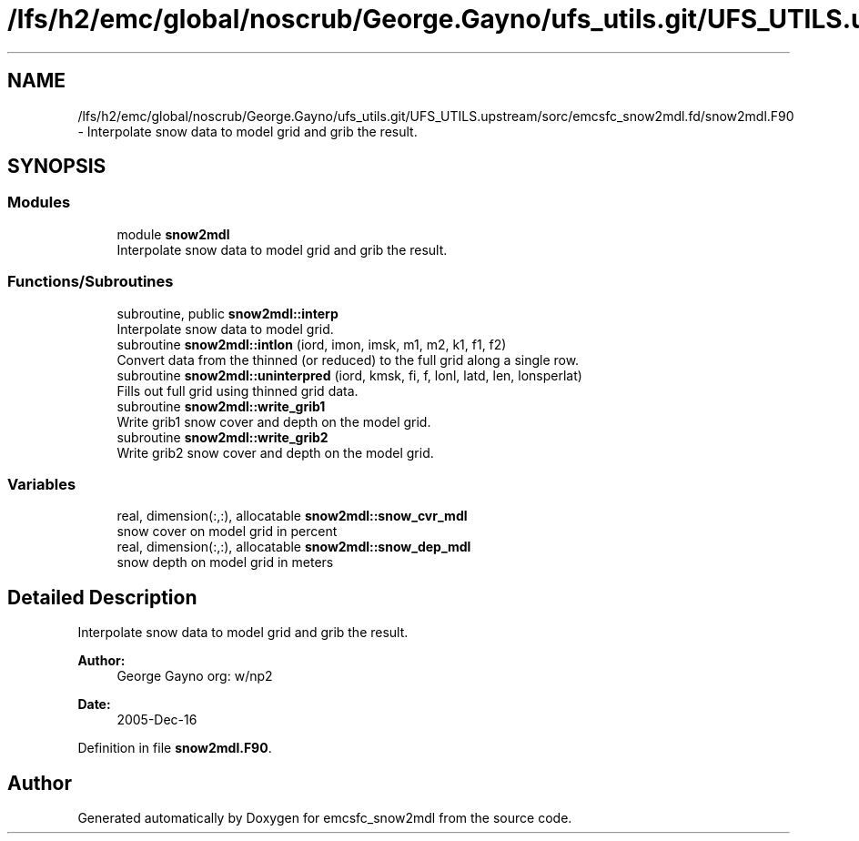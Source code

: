 .TH "/lfs/h2/emc/global/noscrub/George.Gayno/ufs_utils.git/UFS_UTILS.upstream/sorc/emcsfc_snow2mdl.fd/snow2mdl.F90" 3 "Mon Apr 17 2023" "Version 1.10.0" "emcsfc_snow2mdl" \" -*- nroff -*-
.ad l
.nh
.SH NAME
/lfs/h2/emc/global/noscrub/George.Gayno/ufs_utils.git/UFS_UTILS.upstream/sorc/emcsfc_snow2mdl.fd/snow2mdl.F90 \- Interpolate snow data to model grid and grib the result\&.  

.SH SYNOPSIS
.br
.PP
.SS "Modules"

.in +1c
.ti -1c
.RI "module \fBsnow2mdl\fP"
.br
.RI "Interpolate snow data to model grid and grib the result\&. "
.in -1c
.SS "Functions/Subroutines"

.in +1c
.ti -1c
.RI "subroutine, public \fBsnow2mdl::interp\fP"
.br
.RI "Interpolate snow data to model grid\&. "
.ti -1c
.RI "subroutine \fBsnow2mdl::intlon\fP (iord, imon, imsk, m1, m2, k1, f1, f2)"
.br
.RI "Convert data from the thinned (or reduced) to the full grid along a single row\&. "
.ti -1c
.RI "subroutine \fBsnow2mdl::uninterpred\fP (iord, kmsk, fi, f, lonl, latd, len, lonsperlat)"
.br
.RI "Fills out full grid using thinned grid data\&. "
.ti -1c
.RI "subroutine \fBsnow2mdl::write_grib1\fP"
.br
.RI "Write grib1 snow cover and depth on the model grid\&. "
.ti -1c
.RI "subroutine \fBsnow2mdl::write_grib2\fP"
.br
.RI "Write grib2 snow cover and depth on the model grid\&. "
.in -1c
.SS "Variables"

.in +1c
.ti -1c
.RI "real, dimension(:,:), allocatable \fBsnow2mdl::snow_cvr_mdl\fP"
.br
.RI "snow cover on model grid in percent "
.ti -1c
.RI "real, dimension(:,:), allocatable \fBsnow2mdl::snow_dep_mdl\fP"
.br
.RI "snow depth on model grid in meters "
.in -1c
.SH "Detailed Description"
.PP 
Interpolate snow data to model grid and grib the result\&. 


.PP
\fBAuthor:\fP
.RS 4
George Gayno org: w/np2 
.RE
.PP
\fBDate:\fP
.RS 4
2005-Dec-16 
.RE
.PP

.PP
Definition in file \fBsnow2mdl\&.F90\fP\&.
.SH "Author"
.PP 
Generated automatically by Doxygen for emcsfc_snow2mdl from the source code\&.
